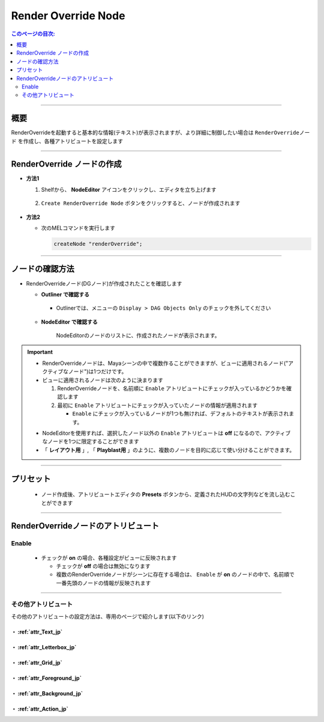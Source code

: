 .. _RenderOverrideNode_jp:

Render Override Node
####################

.. contents:: このページの目次:
   :depth: 2
   :local:

++++

概要
*****

RenderOverrideを起動すると基本的な情報(テキスト)が表示されますが、より詳細に制御したい場合は ``RenderOverrideノード`` を作成し、各種アトリビュートを設定します

.. figure:: ../../_images/outlinerFindNode.png
   :alt: outlinerFindNode

++++

RenderOverride ノードの作成
***************************

* **方法1**

  1. Shelfから、 **NodeEditor** アイコンをクリックし、エディタを立ち上げます

     .. figure:: ../../_images/shelf_editor_icon.png
        :alt: shelf_editor_icon

  2. ``Create RenderOverride Node`` ボタンをクリックすると、ノードが作成されます

     .. figure:: ../../_images/NodeEditorAll_JP.png
        :alt: NodeEditorAll

* **方法2**

  * 次のMELコマンドを実行します

    .. code-block:: c++

       createNode "renderOverride";

++++

ノードの確認方法
****************

* RenderOverrideノード(DGノード)が作成されたことを確認します

  * **Outliner で確認する**

    .. figure:: ../../_images/outlinerFindNode.png
       :alt: outlinerFindNode

    * Outlinerでは、メニューの ``Display > DAG Objects Only`` のチェックを外してください

      .. figure:: ../../_images/outlinerMenu.png
         :alt: outlinerMenu

  * **NodeEditor で確認する**

    .. figure:: ../../_images/NodeEditorList.png
       :alt: NodeEditorAll

       NodeEditorのノードのリストに、作成されたノードが表示されます。


.. important::

   * RenderOverrideノードは、Mayaシーンの中で複数作ることができますが、ビューに適用されるノード("アクティブなノード")は1つだけです。
   * ビューに適用されるノードは次のように決まります

     1. RenderOverrideノードを、名前順に ``Enable`` アトリビュートにチェックが入っているかどうかを確認します
     2. 最初に ``Enable`` アトリビュートにチェックが入っていたノードの情報が適用されます

        * ``Enable`` にチェックが入っているノードが1つも無ければ、デフォルトのテキストが表示されます。

   .. sep

   * NodeEditorを使用すれば、選択したノード以外の ``Enable`` アトリビュートは **off** になるので、アクティブなノードを1つに限定することができます
   * 「 **レイアウト用** 」, 「 **Playblast用** 」のように、複数のノードを目的に応じて使い分けることができます。

   .. `(文字のGrammerがバグったので、調整用コメント)

++++

プリセット
**********

  .. figure:: ../../_images/renderOverrideNode_AEPresets.png
     :alt: AEPresets

  * ノード作成後、アトリビュートエディタの **Presets** ボタンから、定義されたHUDの文字列などを流し込むことができます

++++

RenderOverrideノードのアトリビュート
************************************

Enable
======

  .. figure:: ../../_images/attrEnable.png
     :alt: outlinerFindNode

  * チェックが **on** の場合、各種設定がビューに反映されます

    * チェックが **off** の場合は無効になります
    * 複数のRenderOverrideノードがシーンに存在する場合は、 ``Enable`` が **on** のノードの中で、名前順で一番先頭のノードの情報が反映されます

++++

その他アトリビュート
====================

その他のアトリビュートの設定方法は、専用のページで紹介します(以下のリンク)


・ :ref:`attr_Text_jp`
----------------------

・ :ref:`attr_Letterbox_jp`
---------------------------

・ :ref:`attr_Grid_jp`
----------------------

・ :ref:`attr_Foreground_jp`
----------------------------

・ :ref:`attr_Background_jp`
----------------------------

・ :ref:`attr_Action_jp`
------------------------

